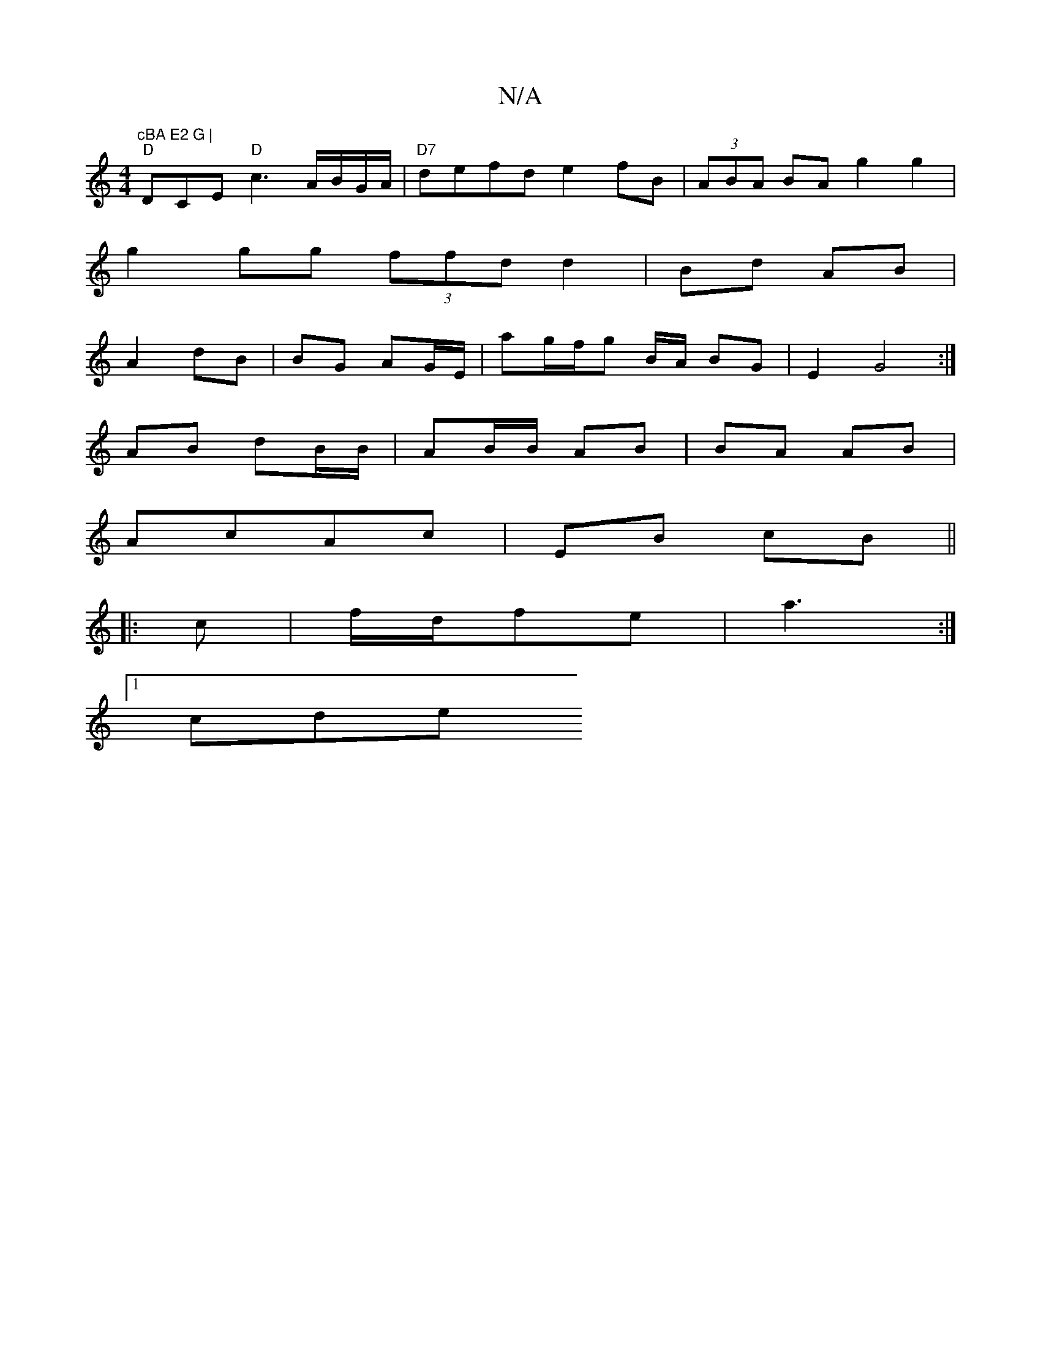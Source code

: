 X:1
T:N/A
M:4/4
R:N/A
K:Cmajor
"cBA E2 G |
"D"DCE "D"c3A/B/G/A/|"D7"defd e2fB|(3ABA BA g2 g2 |
g2gg (3ffd d2|Bd AB |
A2 dB | BG AG/E/ | ag/f/g B/A/ BG|E2 G4 :|
AB dB/B/ | AB/B/ AB | BA AB |
AcAc | EB cB ||
|: c |f/d/fe|a3 :|
[1 cde